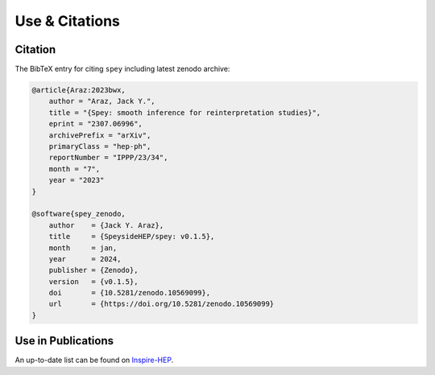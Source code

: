 Use & Citations
===============

Citation
--------

The BibTeX entry for citing ``spey`` including latest zenodo archive:

.. code-block:: BibTeX

    @article{Araz:2023bwx,
        author = "Araz, Jack Y.",
        title = "{Spey: smooth inference for reinterpretation studies}",
        eprint = "2307.06996",
        archivePrefix = "arXiv",
        primaryClass = "hep-ph",
        reportNumber = "IPPP/23/34",
        month = "7",
        year = "2023"
    }

    @software{spey_zenodo,
        author    = {Jack Y. Araz},
        title     = {SpeysideHEP/spey: v0.1.5},
        month     = jan,
        year      = 2024,
        publisher = {Zenodo},
        version   = {v0.1.5},
        doi       = {10.5281/zenodo.10569099},
        url       = {https://doi.org/10.5281/zenodo.10569099}
    }

Use in Publications
-------------------

An up-to-date list can be found on `Inspire-HEP <https://inspirehep.net/literature/2677291>`_.

.. bibliography:: bib/cited.bib
    :all:
    :style: alpha
    :list: enumerated